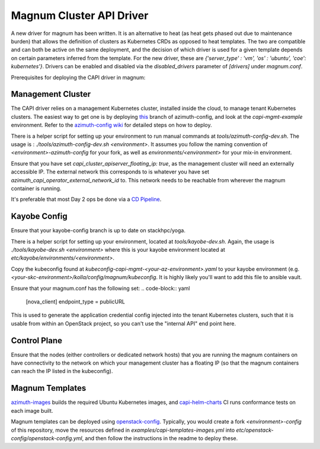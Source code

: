 =========================
Magnum Cluster API Driver
=========================
A new driver for magnum has been written. It is an alternative to heat (as heat gets phased out due to maintenance burden) that allows the definition of clusters as Kubernetes CRDs as opposed to heat templates. The two are compatible and can both be active on the same deployment, and the decision of which driver is used for a given template depends on certain parameters inferred from the template. For the new driver, these are `{'server_type' : 'vm', 'os' : 'ubuntu', 'coe': kubernetes'}`.
Drivers can be enabled and disabled via the `disabled_drivers` parameter of `[drivers]` under `magnum.conf`.

Prerequisites for deploying the CAPI driver in magnum:

Management Cluster
===================
The CAPI driver relies on a management Kubernetes cluster, installed inside the cloud, to manage tenant Kubernetes clusters.
The easiest way to get one is by deploying `this <https://github.com/stackhpc/azimuth-config/tree/feature/capi-mgmt-config>`__ branch of azimuth-config, and look at the `capi-mgmt-example` environment. Refer to the `azimuth-config wiki <https://stackhpc.github.io/azimuth-config/>`__ for detailed steps on how to deploy.

There is a helper script for setting up your environment to run manual commands at `tools/azimuth-config-dev.sh`. The usage is : `./tools/azimuth-config-dev.sh <environment>`. It assumes you follow the naming convention of `<environment>-azimuth-config` for your fork, as well as `environments/<environment>` for your mix-in environment.

Ensure that you have set `capi_cluster_apiserver_floating_ip: true`, as the management cluster will need an externally accessible IP. The external network this corresponds to is whatever you have set `azimuth_capi_operator_external_network_id` to. This network needs to be reachable from wherever the magnum container is running.

It's preferable that most Day 2 ops be done via a `CD Pipeline <https://stackhpc.github.io/azimuth-config/deployment/automation/>`__.

Kayobe Config
==============
Ensure that your kayobe-config branch is up to date on stackhpc/yoga.

There is a helper script for setting up your environment, located at `tools/kayobe-dev.sh`. Again, the usage is `./tools/kayobe-dev.sh <environment>` where this is your kayobe environment located at `etc/kayobe/environments/<environment>`.

Copy the kubeconfig found at `kubeconfig-capi-mgmt-<your-az-environment>.yaml` to your kayobe environment (e.g. `<your-skc-environment>/kolla/config/magnum/kubeconfig`. It is highly likely you'll want to add this file to ansible vault. 

Ensure that your magnum.conf has the following set:
.. code-block:: yaml

    [nova_client]
    endpoint_type = publicURL


This is used to generate the application credential config injected into the tenant Kubernetes clusters, such that it is usable from within an OpenStack project, so you can't use the "internal API" end point here.

Control Plane
==============
Ensure that the nodes (either controllers or dedicated network hosts) that you are running the magnum containers on have connectivity to the network on which your management cluster has a floating IP (so that the magnum containers can reach the IP listed in the kubeconfig).

Magnum Templates
================

`azimuth-images <https://github.com/stackhpc/azimuth-images>`__ builds the required Ubuntu Kubernetes images, and `capi-helm-charts <https://github.com/stackhpc/capi-helm-charts/blob/main/.github/workflows/test.yaml>`__ CI runs conformance tests on each image built.

Magnum templates can be deployed using `openstack-config <https://github.com/stackhpc/openstack-config>`__. Typically, you would create a fork `<environment>-config` of this repository, move the resources defined in `examples/capi-templates-images.yml` into `etc/openstack-config/openstack-config.yml`, and then follow the instructions in the readme to deploy these.


